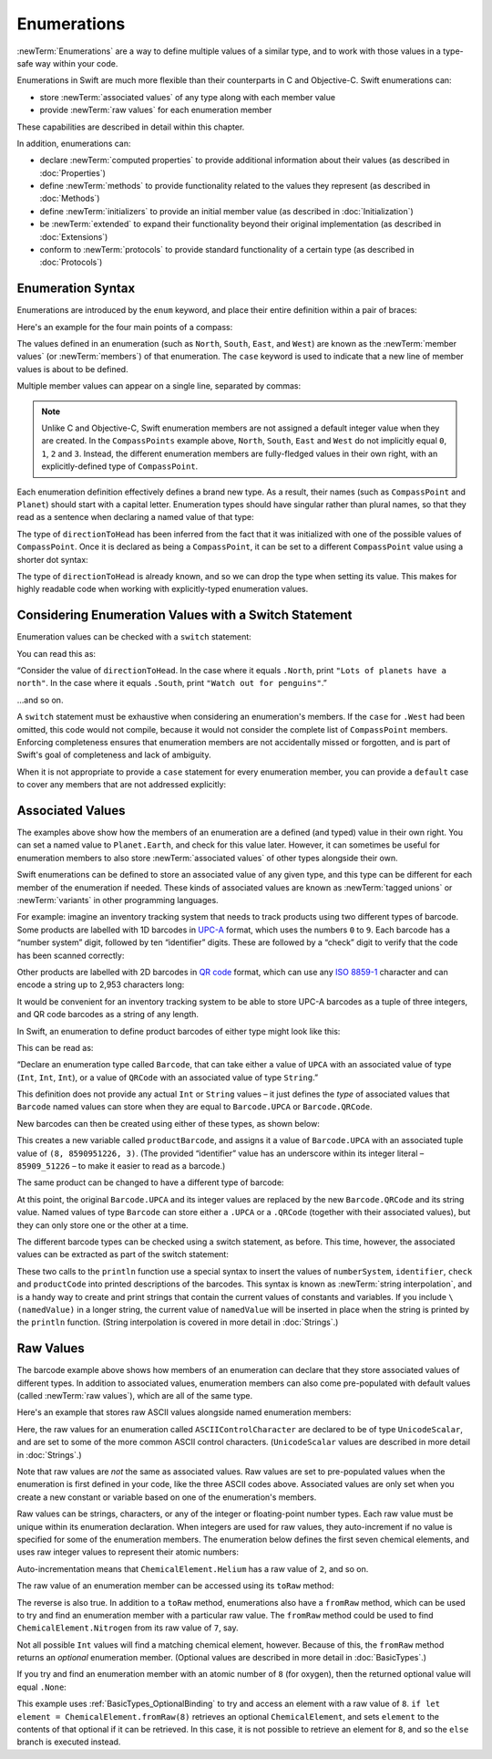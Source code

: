 .. docnote:: Subjects to be covered in this section

    * Enums ✔︎
    * Enum element patterns
    * Enums for groups of constants ✔︎
    * Enums with raw values (inc. getting / setting raw values) ✔︎
    * Enum default / unknown values?
    * Enum delayed identifier resolution
    * Option sets
    * Enum special capabilities such as embeddability, type properties etc.

Enumerations
============

:newTerm:`Enumerations` are a way to define multiple values of a similar type,
and to work with those values in a type-safe way within your code.

Enumerations in Swift are much more flexible than their counterparts in C and Objective-C.
Swift enumerations can:

* store :newTerm:`associated values` of any type along with each member value
* provide :newTerm:`raw values` for each enumeration member

These capabilities are described in detail within this chapter.

In addition, enumerations can:

* declare :newTerm:`computed properties` to provide additional information about their values
  (as described in :doc:`Properties`)
* define :newTerm:`methods` to provide functionality related to the values they represent
  (as described in :doc:`Methods`)
* define :newTerm:`initializers` to provide an initial member value
  (as described in :doc:`Initialization`)
* be :newTerm:`extended` to expand their functionality beyond their original implementation
  (as described in :doc:`Extensions`)
* conform to :newTerm:`protocols` to provide standard functionality of a certain type
  (as described in :doc:`Protocols`)

.. _Enumerations_EnumerationSyntax:

Enumeration Syntax
------------------

Enumerations are introduced by the ``enum`` keyword,
and place their entire definition within a pair of braces:

.. testcode:: enums

    --> enum SomeEnumeration {
            // enumeration definition goes here
        }

Here's an example for the four main points of a compass:

.. testcode:: enums

    --> enum CompassPoint {
            case North
            case South
            case East
            case West
        }

The values defined in an enumeration
(such as ``North``, ``South``, ``East``, and ``West``)
are known as the :newTerm:`member values` (or :newTerm:`members`) of that enumeration.
The ``case`` keyword is used to indicate that a new line of member values
is about to be defined.

Multiple member values can appear on a single line, separated by commas:

.. testcode:: enums

    --> enum Planet {
            case Mercury, Venus, Earth, Mars, Jupiter, Saturn, Uranus, Neptune
        }

.. note::

    Unlike C and Objective-C,
    Swift enumeration members are not assigned a default integer value when they are created.
    In the ``CompassPoints`` example above,
    ``North``, ``South``, ``East`` and ``West``
    do not implicitly equal
    ``0``, ``1``, ``2`` and ``3``.
    Instead, the different enumeration members are fully-fledged values in their own right,
    with an explicitly-defined type of ``CompassPoint``.

Each enumeration definition effectively defines a brand new type.
As a result, their names
(such as ``CompassPoint`` and ``Planet``)
should start with a capital letter.
Enumeration types should have singular rather than plural names,
so that they read as a sentence when declaring a named value of that type:

.. testcode:: enums

    --> var directionToHead = CompassPoint.West
    <<< // directionToHead : CompassPoint = <unprintable value>

The type of ``directionToHead`` has been inferred
from the fact that it was initialized with one of the possible values of ``CompassPoint``.
Once it is declared as being a ``CompassPoint``,
it can be set to a different ``CompassPoint`` value using a shorter dot syntax:

.. testcode:: enums

    --> directionToHead = .East

The type of ``directionToHead`` is already known,
and so we can drop the type when setting its value.
This makes for highly readable code when working with explicitly-typed enumeration values.

.. _Enumerations_ConsideringEnumerationValuesWithASwitchStatement:

Considering Enumeration Values with a Switch Statement
------------------------------------------------------

Enumeration values can be checked with a ``switch`` statement:

.. testcode:: enums

    --> directionToHead = .South
    --> switch directionToHead {
            case .North:
                println("Lots of planets have a north")
            case .South:
                println("Watch out for penguins")
            case .East:
                println("Where the sun rises")
            case .West:
                println("Where the skies are blue")
        }
    <-- Watch out for penguins

You can read this as:

“Consider the value of ``directionToHead``.
In the case where it equals ``.North``,
print ``"Lots of planets have a north"``.
In the case where it equals ``.South``,
print ``"Watch out for penguins"``.”

…and so on.

A ``switch`` statement must be exhaustive when considering an enumeration's members.
If the ``case`` for ``.West`` had been omitted,
this code would not compile,
because it would not consider the complete list of ``CompassPoint`` members.
Enforcing completeness ensures that enumeration members are not accidentally missed or forgotten,
and is part of Swift's goal of completeness and lack of ambiguity.

When it is not appropriate to provide a ``case`` statement for every enumeration member,
you can provide a ``default`` case to cover any members that are not addressed explicitly:

.. testcode:: enums

    --> let somePlanet = Planet.Earth
    <<< // somePlanet : Planet = <unprintable value>
    --> switch somePlanet {
            case .Earth:
                println("Mostly harmless")
            default:
                println("Not a safe place for humans")
        }
    <-- Mostly harmless

.. _Enumerations_AssociatedValues:

Associated Values
-----------------

The examples above show how the members of an enumeration are
a defined (and typed) value in their own right.
You can set a named value to ``Planet.Earth``,
and check for this value later.
However, it can sometimes be useful for enumeration members to also store
:newTerm:`associated values` of other types alongside their own.

Swift enumerations can be defined to store an associated value of any given type,
and this type can be different for each member of the enumeration if needed.
These kinds of associated values are known as
:newTerm:`tagged unions` or :newTerm:`variants` in other programming languages.

For example: imagine an inventory tracking system that needs to
track products using two different types of barcode.
Some products are labelled with 1D barcodes
in `UPC-A <http://en.wikipedia.org/wiki/Universal_Product_Code>`_ format,
which uses the numbers ``0`` to ``9``.
Each barcode has a “number system” digit,
followed by ten “identifier” digits.
These are followed by a “check” digit to verify that the code has been scanned correctly:

.. image:: ../images/barcode_UPC.png
    :height: 80
    :align: center

Other products are labelled with 2D barcodes in `QR code <http://en.wikipedia.org/wiki/QR_Code>`_ format,
which can use any `ISO 8859-1 <http://en.wikipedia.org/wiki/ISO_8859-1>`_ character
and can encode a string up to 2,953 characters long:

.. image:: ../images/barcode_QR.png
    :height: 80
    :align: center

It would be convenient for an inventory tracking system to be able to store UPC-A barcodes
as a tuple of three integers,
and QR code barcodes as a string of any length.

In Swift, an enumeration to define product barcodes of either type might look like this:

.. testcode:: enums

    --> enum Barcode {
            case UPCA(Int, Int, Int)
            case QRCode(String)
        }

This can be read as:

“Declare an enumeration type called ``Barcode``,
that can take either a value of ``UPCA`` with an associated value of type (``Int``, ``Int``, ``Int``),
or a value of ``QRCode`` with an associated value of type ``String``.”

This definition does not provide any actual ``Int`` or ``String`` values –
it just defines the *type* of associated values that ``Barcode`` named values can store
when they are equal to ``Barcode.UPCA`` or ``Barcode.QRCode``.

New barcodes can then be created using either of these types,
as shown below:

.. testcode:: enums

    --> var productBarcode = Barcode.UPCA(8, 85909_51226, 3)
    <<< // productBarcode : Barcode = <unprintable value>

This creates a new variable called ``productBarcode``,
and assigns it a value of ``Barcode.UPCA`` with an associated tuple value of ``(8, 8590951226, 3)``.
(The provided “identifier” value has an underscore within its integer literal –
``85909_51226`` –
to make it easier to read as a barcode.)

The same product can be changed to have a different type of barcode:

.. testcode:: enums

    --> productBarcode = .QRCode("ABCDEFGHIJKLMNOP")

At this point,
the original ``Barcode.UPCA`` and its integer values are replaced by
the new ``Barcode.QRCode`` and its string value.
Named values of type ``Barcode`` can store either a ``.UPCA`` or a ``.QRCode``
(together with their associated values),
but they can only store one or the other at a time.

The different barcode types can be checked using a switch statement, as before.
This time, however, the associated values can be extracted as part of the switch statement:

.. testcode:: enums

    --> switch productBarcode {
            case .UPCA(var numberSystem, var identifier, var check):
                println("UPC-A with value of \(numberSystem), \(identifier), \(check).")
            case .QRCode(var productCode):
                println("QR code with value of \(productCode).")
        }
    <-- QR code with value of ABCDEFGHIJKLMNOP.

These two calls to the ``println`` function use a special syntax to insert the values of
``numberSystem``, ``identifier``, ``check`` and ``productCode``
into printed descriptions of the barcodes.
This syntax is known as :newTerm:`string interpolation`,
and is a handy way to create and print strings that contain
the current values of constants and variables.
If you include ``\(namedValue)`` in a longer string,
the current value of ``namedValue`` will be inserted in place
when the string is printed by the ``println`` function.
(String interpolation is covered in more detail in :doc:`Strings`.)

.. TODO: This mention of string interpolation should be removed.
   It is only included here as a legacy from when enumerations were in Basic Types,
   and had not yet been introduced by the subsequent Strings chapter.

.. _Enumerations_RawValues:

Raw Values
----------

The barcode example above shows how members of an enumeration can declare that they store
associated values of different types.
In addition to associated values,
enumeration members can also come pre-populated with default values (called :newTerm:`raw values`),
which are all of the same type.

Here's an example that stores raw ASCII values alongside named enumeration members:

.. testcode:: enums

    --> enum ASCIIControlCharacter : UnicodeScalar {
            case Tab = '\t'
            case LineFeed = '\n'
            case CarriageReturn = '\r'
        }

Here, the raw values for an enumeration called ``ASCIIControlCharacter``
are declared to be of type ``UnicodeScalar``,
and are set to some of the more common ASCII control characters.
(``UnicodeScalar`` values are described in more detail in :doc:`Strings`.)

Note that raw values are *not* the same as associated values.
Raw values are set to pre-populated values when the enumeration is first defined in your code,
like the three ASCII codes above.
Associated values are only set when you create a new constant or variable
based on one of the enumeration's members.

Raw values can be
strings, characters, or any of the integer or floating-point number types.
Each raw value must be unique within its enumeration declaration.
When integers are used for raw values,
they auto-increment if no value is specified for some of the enumeration members.
The enumeration below defines the first seven chemical elements,
and uses raw integer values to represent their atomic numbers:

.. testcode:: optionals

    --> enum ChemicalElement : Int {
            case Hydrogen = 1, Helium, Lithium, Beryllium, Boron, Carbon, Nitrogen
        }

Auto-incrementation means that ``ChemicalElement.Helium`` has a raw value of ``2``,
and so on.

The raw value of an enumeration member can be accessed using its ``toRaw`` method:

.. testcode:: optionals

    --> let atomicNumberOfCarbon = ChemicalElement.Carbon.toRaw()
    <<< // atomicNumberOfCarbon : Int = 6
    /-> atomicNumberOfCarbon is \(atomicNumberOfCarbon)
    <-/ atomicNumberOfCarbon is 6

The reverse is also true.
In addition to a ``toRaw`` method,
enumerations also have a ``fromRaw`` method,
which can be used to try and find an enumeration member with a particular raw value.
The ``fromRaw`` method could be used to find ``ChemicalElement.Nitrogen`` from its raw value of ``7``, say.

.. testcode:: optionals

    --> var possibleElement = ChemicalElement.fromRaw(7)        // Nitrogen
    <<< // possibleElement : ChemicalElement? = <unprintable value>
    /// possibleElement is ChemicalElement.Nitrogen

Not all possible ``Int`` values will find a matching chemical element, however.
Because of this, the ``fromRaw`` method returns an *optional* enumeration member.
(Optional values are described in more detail in :doc:`BasicTypes`.)

If you try and find an enumeration member with an atomic number of ``8`` (for oxygen),
then the returned optional value will equal ``.None``:

.. testcode:: optionals

    --> if let element = ChemicalElement.fromRaw(8) {
            switch element {
                case .Hydrogen:
                    println("A bit explodey")
                case .Helium:
                    println("Like a friendly hydrogen")
                default:
                    println("Some other element")
            }
        } else {
            println("Not an element I know about")
        }
    <-- Not an element I know about

This example uses :ref:`BasicTypes_OptionalBinding`
to try and access an element with a raw value of ``8``.
``if let element = ChemicalElement.fromRaw(8)`` retrieves an optional ``ChemicalElement``,
and sets ``element`` to the contents of that optional if it can be retrieved.
In this case, it is not possible to retrieve an element for ``8``,
and so the ``else`` branch is executed instead.
